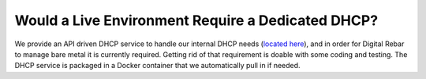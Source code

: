 Would a Live Environment Require a Dedicated DHCP?
==================================================

We provide an API driven DHCP service to handle our internal DHCP needs (`located here <https://github.com/rackn/rebar-dhcp>`_), and in order for Digital Rebar to manage bare metal it is currently required.  Getting rid of that requirement is doable with some coding and testing.  The DHCP service is packaged in a Docker container that we automatically pull in if needed.
